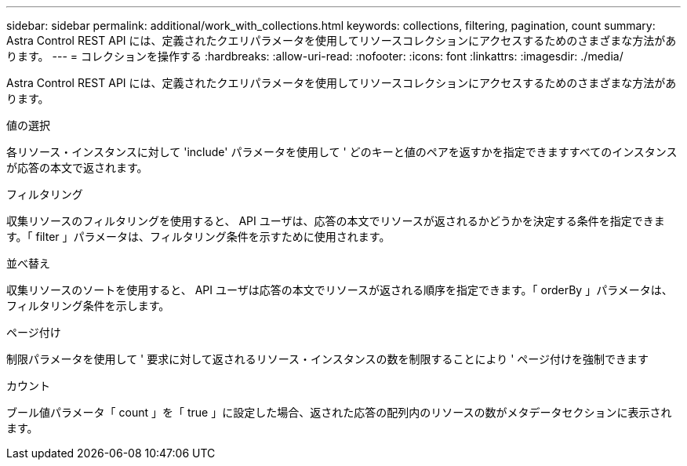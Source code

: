---
sidebar: sidebar 
permalink: additional/work_with_collections.html 
keywords: collections, filtering, pagination, count 
summary: Astra Control REST API には、定義されたクエリパラメータを使用してリソースコレクションにアクセスするためのさまざまな方法があります。 
---
= コレクションを操作する
:hardbreaks:
:allow-uri-read: 
:nofooter: 
:icons: font
:linkattrs: 
:imagesdir: ./media/


[role="lead"]
Astra Control REST API には、定義されたクエリパラメータを使用してリソースコレクションにアクセスするためのさまざまな方法があります。

.値の選択
各リソース・インスタンスに対して 'include' パラメータを使用して ' どのキーと値のペアを返すかを指定できますすべてのインスタンスが応答の本文で返されます。

.フィルタリング
収集リソースのフィルタリングを使用すると、 API ユーザは、応答の本文でリソースが返されるかどうかを決定する条件を指定できます。「 filter 」パラメータは、フィルタリング条件を示すために使用されます。

.並べ替え
収集リソースのソートを使用すると、 API ユーザは応答の本文でリソースが返される順序を指定できます。「 orderBy 」パラメータは、フィルタリング条件を示します。

.ページ付け
制限パラメータを使用して ' 要求に対して返されるリソース・インスタンスの数を制限することにより ' ページ付けを強制できます

.カウント
ブール値パラメータ「 count 」を「 true 」に設定した場合、返された応答の配列内のリソースの数がメタデータセクションに表示されます。
